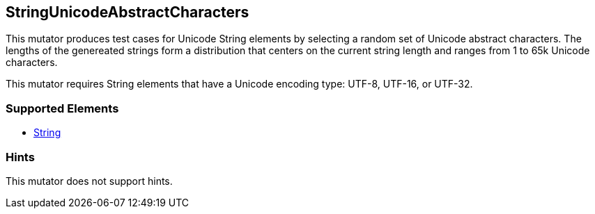 <<<
[[Mutators_StringUnicodeAbstractCharacters]]
== StringUnicodeAbstractCharacters

This mutator produces test cases for Unicode String elements by selecting a random set of Unicode abstract characters. 
The lengths of the genereated strings form a distribution that centers on the current string length and ranges from 1 to 65k Unicode characters.

This mutator requires String elements that have a Unicode encoding type: UTF-8, UTF-16, or UTF-32.

=== Supported Elements

 * xref:String[String]

=== Hints

This mutator does not support hints.
